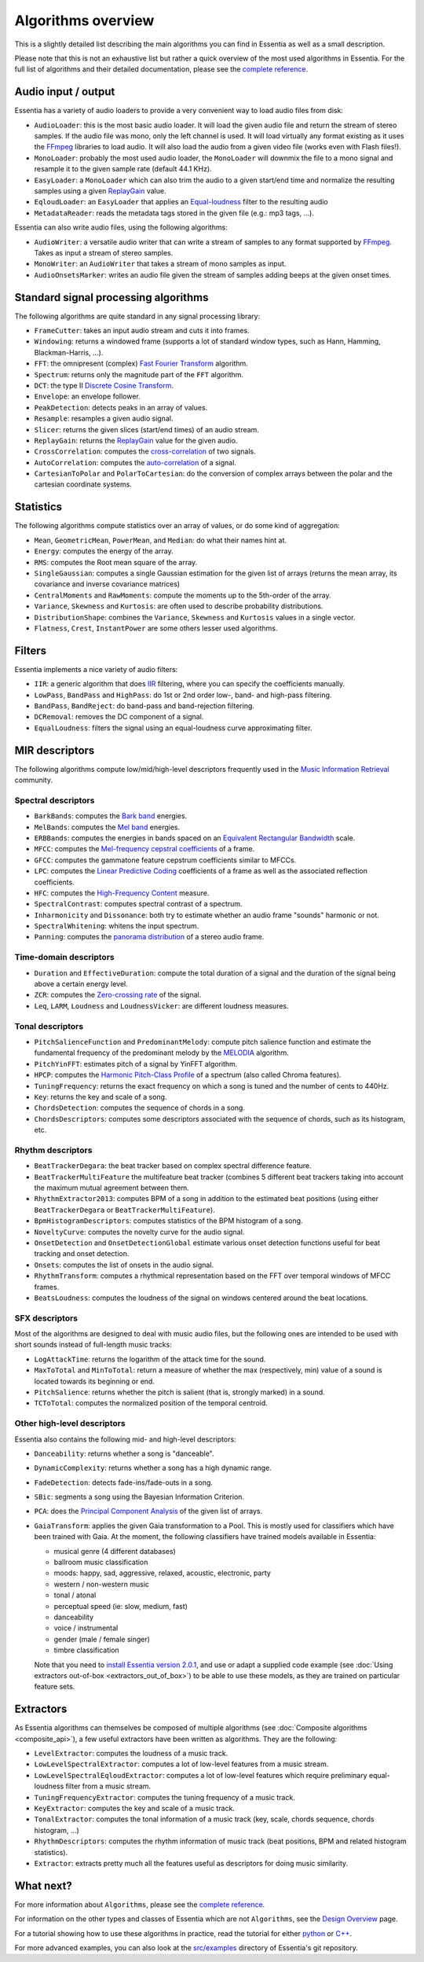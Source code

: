 
Algorithms overview
===================

This is a slightly detailed list describing the main algorithms you can find in Essentia
as well as a small description.

Please note that this is not an exhaustive list but rather a quick overview of the most used
algorithms in Essentia. For the full list of algorithms and their detailed documentation,
please see the `complete reference <algorithms_reference.html>`_.


Audio input / output
--------------------

Essentia has a variety of audio loaders to provide a very convenient way to load audio files from disk:

* ``AudioLoader``: this is the most basic audio loader. It will load the given audio file and
  return the stream of stereo samples. If the audio file was mono, only the left channel is used.
  It will load virtually any format existing as it uses the `FFmpeg`_ libraries to load audio.
  It will also load the audio from a given video file (works even with Flash files!).
* ``MonoLoader``: probably the most used audio loader, the ``MonoLoader`` will downmix the file
  to a mono signal and resample it to the given sample rate (default 44.1 KHz).
* ``EasyLoader``: a ``MonoLoader`` which can also trim the audio to a given start/end time and
  normalize the resulting samples using a given `ReplayGain`_ value.
* ``EqloudLoader``: an ``EasyLoader`` that applies an `Equal-loudness`_ filter to the resulting
  audio
* ``MetadataReader``: reads the metadata tags stored in the given file (e.g.: mp3 tags, ...).

Essentia can also write audio files, using the following algorithms:

* ``AudioWriter``: a versatile audio writer that can write a stream of samples to any format
  supported by `FFmpeg`_. Takes as input a stream of stereo samples.
* ``MonoWriter``: an ``AudioWriter`` that takes a stream of mono samples as input.
* ``AudioOnsetsMarker``: writes an audio file given the stream of samples adding beeps at the given onset times.


Standard signal processing algorithms
-------------------------------------

The following algorithms are quite standard in any signal processing library:

* ``FrameCutter``: takes an input audio stream and cuts it into frames.
* ``Windowing``: returns a windowed frame (supports a lot of standard window types, such as Hann,
  Hamming, Blackman-Harris, ...).
* ``FFT``: the omnipresent (complex) `Fast Fourier Transform`_ algorithm.
* ``Spectrum``: returns only the magnitude part of the ``FFT`` algorithm.
* ``DCT``: the type II `Discrete Cosine Transform`_.
* ``Envelope``: an envelope follower.
* ``PeakDetection``: detects peaks in an array of values.
* ``Resample``: resamples a given audio signal.
* ``Slicer``: returns the given slices (start/end times) of an audio stream.
* ``ReplayGain``: returns the `ReplayGain`_ value for the given audio.
* ``CrossCorrelation``: computes the `cross-correlation`_ of two signals.
* ``AutoCorrelation``: computes the `auto-correlation`_ of a signal.
* ``CartesianToPolar`` and ``PolarToCartesian``: do the conversion of complex arrays between
  the polar and the cartesian coordinate systems.

Statistics
----------

The following algorithms compute statistics over an array of values, or do some kind
of aggregation:

* ``Mean``, ``GeometricMean``, ``PowerMean``, and ``Median``: do what their names hint at.
* ``Energy``: computes the energy of the array.
* ``RMS``: computes the Root mean square of the array.
* ``SingleGaussian``: computes a single Gaussian estimation for the given list of arrays (returns the
  mean array, its covariance and inverse covariance matrices)
* ``CentralMoments`` and ``RawMoments``: compute the moments up to the 5th-order of the array.
* ``Variance``, ``Skewness`` and ``Kurtosis``: are often used to describe probability distributions.
* ``DistributionShape``: combines the ``Variance``, ``Skewness`` and ``Kurtosis`` values in a single vector.
* ``Flatness``, ``Crest``, ``InstantPower`` are some others lesser used algorithms.

Filters
-------

Essentia implements a nice variety of audio filters:

* ``IIR``: a generic algorithm that does `IIR`_ filtering, where you can specify the coefficients manually.
* ``LowPass``, ``BandPass`` and ``HighPass``: do 1st or 2nd order low-, band- and high-pass filtering.
* ``BandPass``, ``BandReject``: do band-pass and band-rejection filtering.
* ``DCRemoval``: removes the DC component of a signal.
* ``EqualLoudness``: filters the signal using an equal-loudness curve approximating filter.

MIR descriptors
---------------

The following algorithms compute low/mid/high-level descriptors frequently used in the `Music Information Retrieval`_ community.

Spectral descriptors
^^^^^^^^^^^^^^^^^^^^

* ``BarkBands``: computes the `Bark band <http://en.wikipedia.org/wiki/Bark_scale>`_ energies.
* ``MelBands``: computes the `Mel band <http://en.wikipedia.org/wiki/Mel_scale>`_ energies.
* ``ERBBands``: computes the energies in bands spaced on an `Equivalent Rectangular Bandwidth <http://en.wikipedia.org/wiki/Equivalent_rectangular_bandwidth>`_ scale.
* ``MFCC``: computes the `Mel-frequency cepstral coefficients <http://en.wikipedia.org/wiki/Mel-frequency_cepstral_coefficient>`_ of a frame.
* ``GFCC``: computes the gammatone feature cepstrum coefficients similar to MFCCs.
* ``LPC``: computes the `Linear Predictive Coding <http://en.wikipedia.org/wiki/Linear_predictive_coding>`_ coefficients of a frame as well as the associated reflection coefficients.
* ``HFC``: computes the `High-Frequency Content <http://en.wikipedia.org/wiki/High_Frequency_Content_measure>`_ measure.
* ``SpectralContrast``: computes spectral contrast of a spectrum.
* ``Inharmonicity`` and ``Dissonance``: both try to estimate whether an audio frame "sounds" harmonic or not.
* ``SpectralWhitening``: whitens the input spectrum.
* ``Panning``: computes the `panorama distribution <http://en.wikipedia.org/wiki/Panning_(audio)>`_ of a stereo audio frame.

Time-domain descriptors
^^^^^^^^^^^^^^^^^^^^^^^

* ``Duration`` and ``EffectiveDuration``: compute the total duration of a signal and the duration of the signal being above a certain energy level.
* ``ZCR``: computes the `Zero-crossing rate <http://en.wikipedia.org/wiki/ZCR>`_ of the signal.
* ``Leq``, ``LARM``, ``Loudness`` and ``LoudnessVicker``: are different loudness measures.



Tonal descriptors
^^^^^^^^^^^^^^^^^

* ``PitchSalienceFunction`` and ``PredominantMelody``: compute pitch salience function and estimate the 
  fundamental frequency of the predominant melody by the `MELODIA <http://www.justinsalamon.com/melody-extraction.html>`_ algorithm.
* ``PitchYinFFT``: estimates pitch of a signal by YinFFT algorithm.
* ``HPCP``: computes the `Harmonic Pitch-Class Profile <http://en.wikipedia.org/wiki/Harmonic_pitch_class_profiles>`_ of a spectrum (also called Chroma features).
* ``TuningFrequency``: returns the exact frequency on which a song is tuned and the number of cents to 440Hz.
* ``Key``: returns the key and scale of a song.
* ``ChordsDetection``: computes the sequence of chords in a song.
* ``ChordsDescriptors``: computes some descriptors associated with the sequence of chords, such as its histogram, etc.



Rhythm descriptors
^^^^^^^^^^^^^^^^^^

* ``BeatTrackerDegara``: the beat tracker based on complex spectral difference feature.
* ``BeatTrackerMultiFeature`` the multifeature beat tracker (combines 5 different beat trackers taking into 
  account the maximum mutual agreement between them.
* ``RhythmExtractor2013``: сomputes BPM of a song in addition to the estimated beat positions (using either ``BeatTrackerDegara`` or ``BeatTrackerMultiFeature``).
* ``BpmHistogramDescriptors``: computes statistics of the BPM histogram of a song.
* ``NoveltyCurve``: computes the novelty curve for the audio signal.
* ``OnsetDetection`` and ``OnsetDetectionGlobal`` estimate various onset detection functions useful for beat
  tracking and onset detection.
* ``Onsets``: computes the list of onsets in the audio signal.
* ``RhythmTransform``: computes a rhythmical representation based on the FFT over temporal windows of MFCC frames.
* ``BeatsLoudness``: computes the loudness of the signal on windows centered around the beat locations.


SFX descriptors
^^^^^^^^^^^^^^^

Most of the algorithms are designed to deal with music audio files, but the following ones are
intended to be used with short sounds instead of full-length music tracks:

* ``LogAttackTime``: returns the logarithm of the attack time for the sound.
* ``MaxToTotal`` and ``MinToTotal``: return a measure of whether the max (respectively, min) value of
  a sound is located towards its beginning or end.
* ``PitchSalience``: returns whether the pitch is salient (that is, strongly marked) in a sound.
* ``TCToTotal``: computes the normalized position of the temporal centroid.


Other high-level descriptors
^^^^^^^^^^^^^^^^^^^^^^^^^^^^

Essentia also contains the following mid- and high-level descriptors:

* ``Danceability``: returns whether a song is "danceable".
* ``DynamicComplexity``: returns whether a song has a high dynamic range.
* ``FadeDetection``: detects fade-ins/fade-outs in a song.
* ``SBic``: segments a song using the Bayesian Information Criterion.
* ``PCA``: does the `Principal Component Analysis <http://en.wikipedia.org/wiki/Principal_component_analysis>`_
  of the given list of arrays.
* ``GaiaTransform``: applies the given Gaia transformation to a Pool. This is mostly used for
  classifiers which have been trained with Gaia. At the moment, the following classifiers have
  trained models available in Essentia:

  * musical genre (4 different databases)
  * ballroom music classification
  * moods: happy, sad, aggressive, relaxed, acoustic, electronic, party
  * western / non-western music
  * tonal / atonal
  * perceptual speed (ie: slow, medium, fast)
  * danceability
  * voice / instrumental
  * gender (male / female singer)
  * timbre classification

  Note that you need to `install Essentia version 2.0.1 <installing.html#using-pre-trained-high-level-models-in-essentia>`_, and use or adapt a supplied code example (see :doc:`Using extractors out-of-box <extractors_out_of_box>`) to be able to use these models, as they are trained on particular feature sets.


Extractors
----------

As Essentia algorithms can themselves be composed of multiple algorithms
(see :doc:`Composite algorithms <composite_api>`),
a few useful extractors have been written as algorithms. They are the following:

* ``LevelExtractor``: computes the loudness of a music track.
* ``LowLevelSpectralExtractor``: computes a lot of low-level features from a music stream.
* ``LowLevelSpectralEqloudExtractor``: computes a lot of low-level features which require preliminary equal-loudness filter from a music stream.
* ``TuningFrequencyExtractor``: computes the tuning frequency of a music track.
* ``KeyExtractor``: computes the key and scale of a music track.
* ``TonalExtractor``: computes the tonal information of a music track (key, scale, chords sequence, chords histogram, ...)
* ``RhythmDescriptors``: computes the rhythm information of music track (beat positions, BPM and related histogram statistics).
* ``Extractor``: extracts pretty much all the features useful as descriptors for doing music similarity.




What next?
----------

For more information about ``Algorithms``, please see the `complete reference <algorithms_reference.html>`_.

For information on the other types and classes of Essentia which are not ``Algorithms``, see the `Design Overview <design_overview.html>`_ page.

For a tutorial showing how to use these algorithms in practice, read the tutorial for either `python <python_tutorial.html>`_ or `C++ <howto_standard_extractor.html>`_.

For more advanced examples, you can also look at the `src/examples`_ directory of Essentia's git repository.

.. _src/examples: https://github.com/MTG/essentia/tree/master/src/examples
.. _FFmpeg: http://www.ffmpeg.org/
.. _ReplayGain: http://www.replaygain.org/
.. _Equal-loudness: http://replaygain.hydrogenaudio.org/equal_loudness.html
.. _Fast Fourier Transform: http://en.wikipedia.org/wiki/Fft
.. _cross-correlation: http://en.wikipedia.org/wiki/Cross-correlation
.. _auto-correlation: http://en.wikipedia.org/wiki/Autocorrelation
.. _Root mean square: http://en.wikipedia.org/wiki/Root_mean_square
.. _Discrete Cosine Transform: http://en.wikipedia.org/wiki/Discrete_cosine_transform
.. _IIR: http://en.wikipedia.org/wiki/IIR
.. _Music Information Retrieval: http://en.wikipedia.org/wiki/Music_information_retrieval
